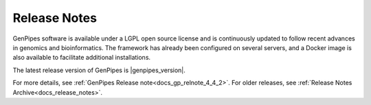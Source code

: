 .. _docs_latest_relnote:

.. spelling::

    immunoprecipitation
    Biosciences

Release Notes
=============

GenPipes software is available under a LGPL open source license and is continuously updated to follow recent advances in genomics and bioinformatics. The framework has already been configured on several servers, and a Docker image is also available to facilitate additional installations.

The latest release version of GenPipes is |genpipes_version|. 

For more details, see :ref:`GenPipes Release note<docs_gp_relnote_4_4_2>`. For older releases, see :ref:`Release Notes Archive<docs_release_notes>`.
